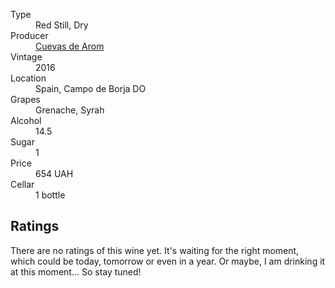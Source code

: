 #+attr_html: :class wine-main-image
[[file:/images/30/c525bd-570e-46da-9d48-0a68da83dab9/2022-09-20-15-50-41-IMG-2307.webp]]

- Type :: Red Still, Dry
- Producer :: [[barberry:/producers/16fd9566-2aa4-436a-bebc-60bda0cea2a4][Cuevas de Arom]]
- Vintage :: 2016
- Location :: Spain, Campo de Borja DO
- Grapes :: Grenache, Syrah
- Alcohol :: 14.5
- Sugar :: 1
- Price :: 654 UAH
- Cellar :: 1 bottle

** Ratings

There are no ratings of this wine yet. It's waiting for the right moment, which could be today, tomorrow or even in a year. Or maybe, I am drinking it at this moment... So stay tuned!

